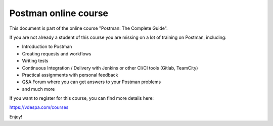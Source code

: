 ************************
Postman online course
************************

This document is part of the online course "Postman: The Complete Guide". 

If you are not already a student of this course you are missing on a lot of training on Postman, including:

- Introduction to Postman
- Creating requests and workflows 
- Writing tests
- Continuous Integration / Delivery with Jenkins or other CI/CI tools (Gitlab, TeamCity)
- Practical assignments with personal feedback
- Q&A Forum where you can get answers to your Postman problems
- and much more

If you want to register for this course, you can find more details here:

https://vdespa.com/courses

Enjoy!
